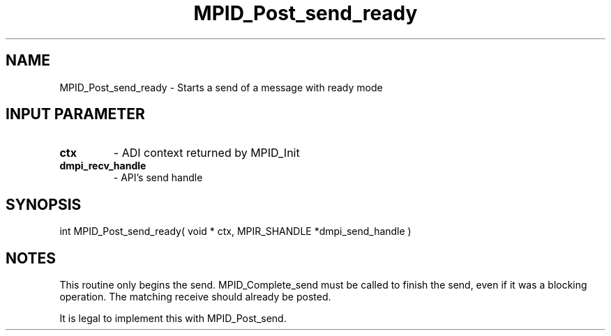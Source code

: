 .TH MPID_Post_send_ready 5 "10/10/1994" " " "ADI"
.SH NAME
MPID_Post_send_ready \- Starts a send of a message with ready mode

.SH INPUT PARAMETER
.PD 0
.TP
.B ctx 
- ADI context returned by MPID_Init
.PD 1
.PD 0
.TP
.B dmpi_recv_handle 
- API's send handle
.PD 1

.SH SYNOPSIS
.nf
int MPID_Post_send_ready( void * ctx, MPIR_SHANDLE *dmpi_send_handle )
.fi

.SH NOTES
This routine only begins the send.  MPID_Complete_send must be called
to finish the send, even if it was a blocking operation.  The matching
receive should already be posted.

It is legal to implement this with MPID_Post_send.
